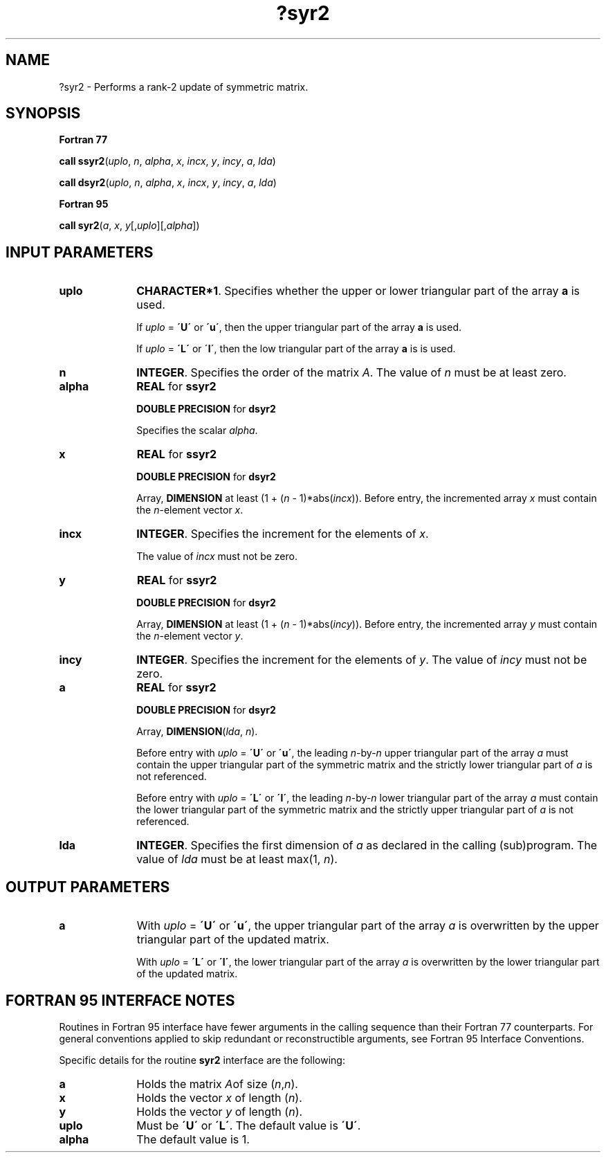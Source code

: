 .\" Copyright (c) 2002 \- 2008 Intel Corporation
.\" All rights reserved.
.\"
.TH ?syr2 3 "Intel Corporation" "Copyright(C) 2002 \- 2008" "Intel(R) Math Kernel Library"
.SH NAME
?syr2 \- Performs a rank-2 update of symmetric matrix.
.SH SYNOPSIS
.PP
.B Fortran 77
.PP
\fBcall ssyr2\fR(\fIuplo\fR, \fIn\fR, \fIalpha\fR, \fIx\fR, \fIincx\fR, \fIy\fR, \fIincy\fR, \fIa\fR, \fIlda\fR)
.PP
\fBcall dsyr2\fR(\fIuplo\fR, \fIn\fR, \fIalpha\fR, \fIx\fR, \fIincx\fR, \fIy\fR, \fIincy\fR, \fIa\fR, \fIlda\fR)
.PP
.B Fortran 95
.PP
\fBcall syr2\fR(\fIa\fR, \fIx\fR, \fIy\fR[,\fIuplo\fR][,\fIalpha\fR])
.SH INPUT PARAMETERS

.TP 10
\fBuplo\fR
.NL
\fBCHARACTER*1\fR. Specifies whether the upper or lower triangular part of the array \fBa\fR is used.
.IP
If \fIuplo\fR = \fB\'U\'\fR or \fB\'u\'\fR, then the upper  triangular part of the array \fBa\fR is used.
.IP
If \fIuplo\fR = \fB\'L\'\fR or \fB\'l\'\fR, then the low  triangular part of the array \fBa\fR is is used.
.TP 10
\fBn\fR
.NL
\fBINTEGER\fR. Specifies the order of the matrix \fIA\fR. The value of \fIn\fR  must be at least zero.
.TP 10
\fBalpha\fR
.NL
\fBREAL\fR for \fBssyr2\fR
.IP
\fBDOUBLE PRECISION\fR for \fBdsyr2\fR
.IP
Specifies the scalar \fIalpha\fR. 
.TP 10
\fBx\fR
.NL
\fBREAL\fR for \fBssyr2\fR
.IP
\fBDOUBLE PRECISION\fR for \fBdsyr2\fR
.IP
Array, \fBDIMENSION\fR at least (1 + (\fIn\fR - 1)*abs(\fIincx\fR)). Before entry, the incremented array \fIx\fR must contain the \fIn\fR-element vector  \fIx\fR.
.TP 10
\fBincx\fR
.NL
\fBINTEGER\fR. Specifies the increment for the elements of \fIx\fR.
.IP
The value of \fIincx\fR must not be zero.
.TP 10
\fBy\fR
.NL
\fBREAL\fR for \fBssyr2\fR
.IP
\fBDOUBLE PRECISION\fR for \fBdsyr2\fR
.IP
Array, \fBDIMENSION\fR at least (1 + (\fIn\fR - 1)*abs(\fIincy\fR)). Before entry, the incremented array \fIy\fR must contain the \fIn\fR-element vector \fIy\fR.
.TP 10
\fBincy\fR
.NL
\fBINTEGER\fR. Specifies the increment for the elements of \fIy\fR. The value of \fIincy\fR must not be zero.
.TP 10
\fBa\fR
.NL
\fBREAL\fR for \fBssyr2\fR
.IP
\fBDOUBLE PRECISION\fR for \fBdsyr2\fR
.IP
Array, \fBDIMENSION\fR(\fIlda\fR, \fIn\fR).
.IP
Before entry with \fIuplo\fR = \fB\'U\'\fR or \fB\'u\'\fR, the leading \fIn\fR-by-\fIn\fR upper triangular part of the array  \fIa\fR must contain the upper triangular part of the symmetric matrix and the strictly lower triangular part of \fIa\fR is not referenced.
.IP
Before entry with \fIuplo\fR = \fB\'L\'\fR or \fB\'l\'\fR, the leading \fIn\fR-by-\fIn\fR  lower triangular part of the array \fIa\fR  must contain the lower triangular part of the symmetric matrix and the strictly upper triangular part of \fIa\fR is not referenced. 
.TP 10
\fBlda\fR
.NL
\fBINTEGER\fR. Specifies the first dimension of \fIa\fR as declared in the calling (sub)program. The value of \fIlda\fR must be at least max(1, \fIn\fR).
.SH OUTPUT PARAMETERS

.TP 10
\fBa\fR
.NL
With \fIuplo\fR = \fB\'U\'\fR or \fB\'u\'\fR, the upper triangular part of the array \fIa\fR is overwritten by the upper triangular part of the updated matrix.
.IP
With \fIuplo\fR = \fB\'L\'\fR or \fB\'l\'\fR, the lower triangular part of the array \fIa\fR is overwritten by the lower triangular part of the updated matrix.
.SH FORTRAN 95 INTERFACE NOTES
.PP
.PP
Routines in Fortran 95 interface have fewer arguments in the calling sequence than their Fortran 77   counterparts. For general conventions applied to skip redundant or reconstructible arguments, see Fortran 95 Interface Conventions.
.PP
Specific details for the routine \fBsyr2\fR interface are the following:
.TP 10
\fBa\fR
.NL
Holds the matrix \fIA\fRof size (\fIn\fR,\fIn\fR).
.TP 10
\fBx\fR
.NL
Holds the vector \fIx\fR of length (\fIn\fR).
.TP 10
\fBy\fR
.NL
Holds the vector \fIy\fR of length (\fIn\fR).
.TP 10
\fBuplo\fR
.NL
Must be \fB\'U\'\fR or \fB\'L\'\fR. The default value is \fB\'U\'\fR.
.TP 10
\fBalpha\fR
.NL
The default value is 1.

